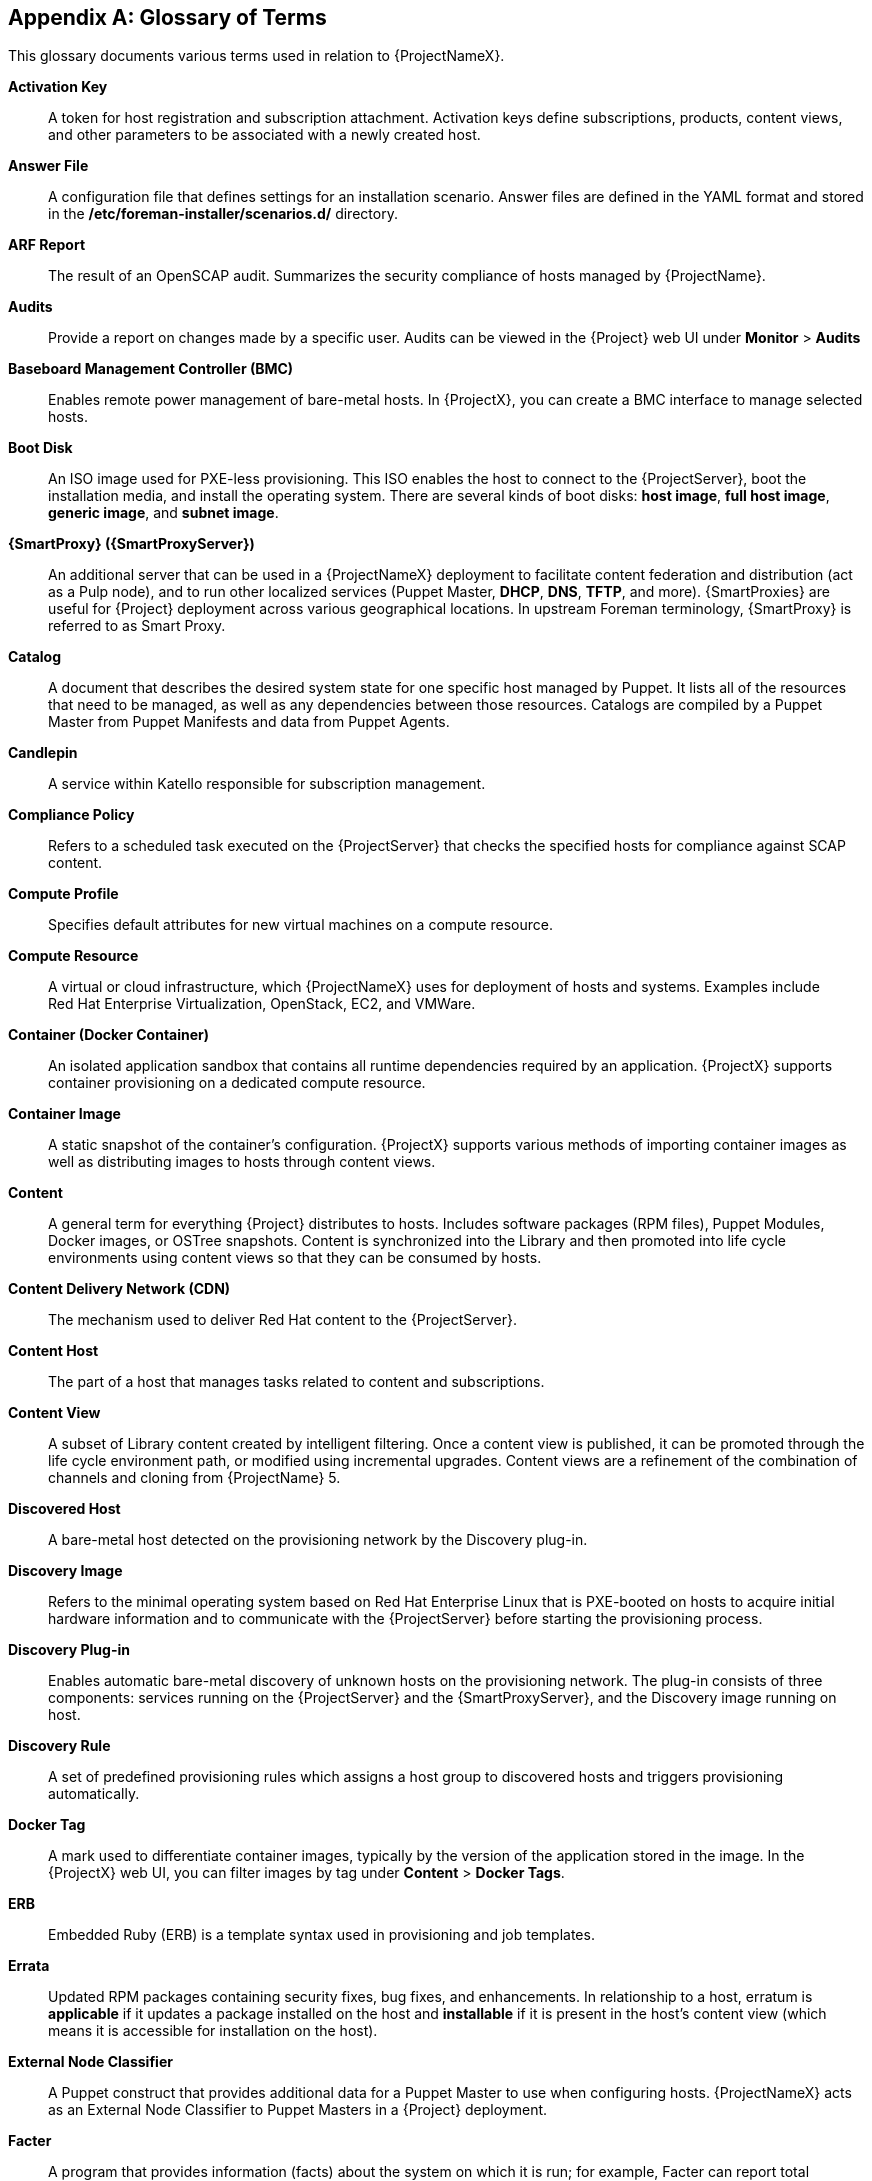 :numbered!:

[appendix]
[[appe-Red_Hat_Satellite-Architecture_Guide-Glossary_of_Terms]]
== Glossary of Terms

This glossary documents various terms used in relation to {ProjectNameX}.

[[varl-Glossary_of_Terms-Activation_Key]]
*Activation Key*:: A token for host registration and subscription attachment. Activation keys define subscriptions, products, content views, and other parameters to be associated with a newly created host.


[[varl-Glossary_of_Terms-Answer_File]]
*Answer File*:: A configuration file that defines settings for an installation scenario. Answer files are defined in the YAML format and stored in the */etc/foreman-installer/scenarios.d/* directory.


[[varl-Glossary_of_Terms-ARF_Report]]
*ARF Report*:: The result of an OpenSCAP audit. Summarizes the security compliance of hosts managed by {ProjectName}.


[[varl-Glossary_of_Terms-Audits]]
*Audits*:: Provide a report on changes made by a specific user. Audits can be viewed in the {Project} web UI under *Monitor* > *Audits*


[[varl-Glossary_of_Terms-BMC]]
*Baseboard Management Controller (BMC)*:: Enables remote power management of bare-metal hosts. In {ProjectX}, you can create a BMC interface to manage selected hosts.


[[varl-Glossary_of_Terms-Bootdisk]]
*Boot Disk*:: An ISO image used for PXE-less provisioning. This ISO enables the host to connect to the {ProjectServer}, boot the installation media, and install the operating system. There are several kinds of boot disks: *host image*, *full host image*, *generic image*, and *subnet image*.


[[varl-Glossary_of_Terms-Capsule]]
*{SmartProxy} ({SmartProxyServer})*:: An additional server that can be used in a {ProjectNameX} deployment to facilitate content federation and distribution (act as a Pulp node), and to run other localized services (Puppet Master, *DHCP*, *DNS*, *TFTP*, and more). {SmartProxies} are useful for {Project} deployment across various geographical locations. In upstream Foreman terminology, {SmartProxy} is referred to as Smart Proxy.


[[varl-Glossary_of_Terms-Catalog]]
*Catalog*:: A document that describes the desired system state for one specific host managed by Puppet. It lists all of the resources that need to be managed, as well as any dependencies between those resources. Catalogs are compiled by a Puppet Master from Puppet Manifests and data from Puppet Agents.


[[varl-Glossary_of_Terms-Candlepin]]
*Candlepin*:: A service within Katello responsible for subscription management.


[[varl-Glossary_of_Terms-Compliance_Policy]]
*Compliance Policy*:: Refers to a scheduled task executed on the {ProjectServer} that checks the specified hosts for compliance against SCAP content.


[[varl-Glossary_of_Terms-Compute_Profile]]
*Compute Profile*:: Specifies default attributes for new virtual machines on a compute resource.


[[varl-Glossary_of_Terms-Compute_Resource]]
*Compute Resource*:: A virtual or cloud infrastructure, which {ProjectNameX} uses for deployment of hosts and systems. Examples include Red{nbsp}Hat Enterprise{nbsp}Virtualization, OpenStack, EC2, and VMWare.


[[varl-Glossary_of_Terms-Container]]
*Container (Docker Container)*:: An isolated application sandbox that contains all runtime dependencies required by an application. {ProjectX} supports container provisioning on a dedicated compute resource.


[[varl-Glossary_of_Terms-Container_Image]]
*Container Image*:: A static snapshot of the container’s configuration. {ProjectX} supports various methods of importing container images as well as distributing images to hosts through content views.


[[varl-Glossary_of_Terms-Content]]
*Content*:: A general term for everything {Project} distributes to hosts. Includes software packages (RPM files), Puppet Modules, Docker images, or OSTree snapshots. Content is synchronized into the Library and then promoted into life cycle environments using content views so that they can be consumed by hosts.


[[varl-Glossary_of_Terms-Content_Delivery_Network_CDN]]
*Content Delivery Network (CDN)*:: The mechanism used to deliver Red{nbsp}Hat content to the {ProjectServer}.


[[varl-Glossary_of_Terms-Content_Host]]
*Content Host*:: The part of a host that manages tasks related to content and subscriptions.


[[varl-Glossary_of_Terms-Content_View]]
*Content View*:: A subset of Library content created by intelligent filtering. Once a content view is published, it can be promoted through the life cycle environment path, or modified using incremental upgrades. Content views are a refinement of the combination of channels and cloning from {ProjectName}{nbsp}5.


[[varl-Glossary_of_Terms-Discovered_Host]]
*Discovered Host*:: A bare-metal host detected on the provisioning network by the Discovery plug-in.


[[varl-Glossary_of_Terms-Discovery_Image]]
*Discovery Image*:: Refers to the minimal operating system based on Red Hat Enterprise Linux that is PXE-booted on hosts to acquire initial hardware information and to communicate with the {ProjectServer} before starting the provisioning process.


[[varl-Glossary_of_Terms-Discovery_Plug-in]]
*Discovery Plug-in*:: Enables automatic bare-metal discovery of unknown hosts on the provisioning network. The plug-in consists of three components: services running on the {ProjectServer} and the {SmartProxyServer}, and the Discovery image running on host.


[[varl-Glossary_of_Terms-Discovery_Rule]]
*Discovery Rule*:: A set of predefined provisioning rules which assigns a host group to discovered hosts and triggers provisioning automatically.


[[varl-Glossary_of_Terms-Docker_Tag]]
*Docker Tag*:: A mark used to differentiate container images, typically by the version of the application stored in the image. In the {ProjectX} web UI, you can filter images by tag under *Content* > *Docker Tags*.


[[varl-Glossary_of_Terms-ERB]]
*ERB*:: Embedded Ruby (ERB) is a template syntax used in provisioning and job templates.


[[varl-Glossary_of_Terms-Errata]]
*Errata*:: Updated RPM packages containing security fixes, bug fixes, and enhancements. In relationship to a host, erratum is *applicable* if it updates a package installed on the host and *installable* if it is present in the host's content view (which means it is accessible for installation on the host).


[[varl-Glossary_of_Terms-External_Node_Classifier]]
*External Node Classifier*:: A Puppet construct that provides additional data for a Puppet Master to use when configuring hosts. {ProjectNameX} acts as an External Node Classifier to Puppet Masters in a {Project} deployment.


[[varl-Glossary_of_Terms-Facter]]
*Facter*:: A program that provides information (facts) about the system on which it is run; for example, Facter can report total memory, operating system version, architecture, and more. Puppet modules enable specific configurations based on host data gathered by Facter.


[[varl-Glossary_of_Terms-Facts]]
*Facts*:: Host parameters such as total memory, operating system version, or architecture. Facts are reported by Facter and used by Puppet.


[[varl-Glossary_of_Terms-Foreman]]
*Foreman*:: The {ProjectNameX} component mainly responsible for provisioning and content life cycle management. Foreman is the main upstream counterpart of {ProjectNameX}.

[[varl-Glossary_of_Terms-satellite-maintain_Services]]
*{foreman-maintain} Services*:: A set of services that {ProjectServer} and {SmartProxyServer}s use for operation. You can use the `{foreman-maintain}` tool to manage these services. To see the full list of services, enter the `{foreman-maintain} service list` command on the machine where {Project} or {SmartProxyServer} is installed.


[[varl-Glossary_of_Terms-Foreman_Hooks]]
*Foreman Hook*:: An executable that is automatically triggered when an orchestration event occurs, such as when a host is created or when provisioning of a host has completed.


[[varl-Glossary_of_Terms-Full_Host_Image]]
*Full Host Image*:: A boot disk used for PXE-less provisioning of a specific host. The full host image contains an embedded Linux kernel and init RAM disk of the associated operating system installer.


[[varl-Glossary_of_Terms-Generic_Image]]
*Generic Image*:: A boot disk for PXE-less provisioning that is not tied to a specific host. The generic image sends the host’s MAC address to the {ProjectServer}, which matches it against the host entry.


[[varl-Glossary_of_Terms-Hammer]]
*Hammer*:: A command line tool for managing {ProjectNameX}. You can execute Hammer commands from the command line or utilize them in scripts. Hammer also provides an interactive shell.


[[varl-Glossary_of_Terms-Host]]
*Host*:: Refers to any system, either physical or virtual, that {ProjectNameX} manages.


[[varl-Glossary_of_Terms-Host_Collection]]
*Host Collection*:: A user defined group of one or more Hosts used for bulk actions such as errata installation. Equivalent to a {Project}{nbsp}5 System Group.


[[varl-Glossary_of_Terms-Host_Group]]
*Host Group*:: A template for building a host. Host groups hold shared parameters, such as subnet or life cycle environment, that are inherited by host group members. Host groups can be nested to create a hierarchical structure.


[[varl-Glossary_of_Terms-Host_Image]]
*Host Image*:: A boot disk used for PXE-less provisioning of a specific host. The host image only contains the boot files necessary to access the installation media on the {ProjectServer}.


[[varl-Glossary_of_Terms-Incremental_Update]]
*Incremental Upgrade (of a Content View)*:: The act of creating a new (minor) content view version in a life cycle environment. Incremental upgrades provide a way to make in-place modification of an already published content view. Useful for rapid updates, for example when applying security errata.


[[varl-Glossary_of_Terms-Job]]
*Job*:: A command executed remotely on a host from the {ProjectServer}. Every job is defined in a job template. Similar to remote command in {Project} 5.


[[varl-Glossary_of_Terms-Job_Template]]
*Job Template*:: Defines properties of a job.


[[varl-Glossary_of_Terms-Katello]]
*Katello*:: A Foreman plug-in responsible for subscription and repository management.


*Lazy Sync*:: The ability to change a `yum` repository's default download policy of *Immediate* to *On Demand* or *Background*. The *On Demand* setting saves storage space and synchronization time by only downloading the packages when requested by a client, and the *Background* setting saves synchronization time by downloading packages after synchronizing the repository's metadata.


[[varl-Glossary_of_Terms-Location]]
*Location*:: A collection of default settings that represent a physical place.


[[varl-Glossary_of_Terms-Library]]
*Library*:: A container for content from all synchronized repositories on the {ProjectServer}. The primary life cycle environment existing by default for each organization, the root of every life cycle environment path and the source of content for every content view.


[[varl-Glossary_of_Terms-Life_Cycle_Environment]]
*Life Cycle Environment*:: A container for content view versions consumed by the content hosts. A Life Cycle Environment represents a step in the life cycle environment path. Content moves through life cycle environments by publishing and promoting content views.


[[varl-Glossary_of_Terms-Life_Cycle_Environment_Path]]
*Life Cycle Environment Path*:: A sequence of life cycle environments through which the content views are promoted. You can promote a content view through a typical promotion path; for example, from development to test to production. Channel cloning implements this concept in {ProjectName}{nbsp}5.


[[varl-Glossary_of_Terms-Manifest]]
*Manifest (Subscription Manifest)*:: A mechanism for transferring subscriptions from Red{nbsp}Hat Customer Portal to {ProjectNameX}. This is similar in function to certificates used with {ProjectName}{nbsp}5.
+
Do not confuse with xref:varl-Glossary_of_Terms-Puppet_Manifest[Puppet Manifest].


[[varl-Glossary_of_Terms-OpenSCAP]]
*OpenSCAP*:: A project implementing security compliance auditing according to the Security Content Automation Protocol (SCAP). OpenSCAP is integrated in {ProjectX} to provide compliance auditing for managed hosts.


[[varl-Glossary_of_Terms-Organization]]
*Organization*:: An isolated collection of systems, content, and other functionality within a {ProjectX} deployment.


[[varl-Glossary_of_Terms-OSTree]]
*OSTree*:: A tool for managing bootable, immutable, versioned file system trees. {ProjectX} supports mirroring OSTree snapshots as well as distributing them in content views.


[[varl-Glossary_of_Terms-Parameters]]
*Parameter*:: Defines the behavior of {ProjectName} components during provisioning. Depending on the parameter scope, we distinguish between global, domain, host group, and host parameters. Depending on the parameter complexity, we distinguish between simple parameters (key-value pair) and smart parameters (conditional arguments, validation, overrides).


[[varl-Glossary_of_Terms-Parametrized_Class]]
*Parametrized Class (Smart Class Parameter)*:: A parameter created by importing a class from Puppet Master.


[[varl-Glossary_of_Terms-Permission]]
*Permission*:: Defines an action related to a selected part of {Project} infrastructure (resource type). Each resource type is associated with a set of permissions, for example the *Architecture* resource type has the following permissions: *view_architectures*, *create_architectures*, *edit_architectures*, and *destroy_architectures*. You can group permissions into roles and associate them with users or user groups.


[[varl-Glossary_of_Terms-Product]]
*Product*:: A collection of content repositories. Products are either provided by Red{nbsp}Hat CDN or created by the {Project} administrator to group custom repositories.


[[varl-Glossary_of_Terms-Promote]]
*Promote (a Content View)*:: The act of moving a content view from one life cycle environment to another.


[[varl-Glossary_of_Terms-Provisioning_Template]]
*Provisioning Template*:: Defines host provisioning settings. Provisioning templates can be associated with host groups, life cycle environments, or operating systems. In {ProjectX} they provide similar functionality to Kickstart Profiles and Cobbler Snippets in {ProjectName}{nbsp}5.


[[varl-Glossary_of_Terms-Publish]]
*Publish (a Content View)*:: The act of making a content view version available in a life cycle environment and usable by hosts.


[[varl-Glossary_of_Terms-Pulp]]
*Pulp*:: A service within Katello responsible for repository and content management.


[[varl-Glossary_of_Terms-Pulp_Node]]
*Pulp Node*:: A {SmartProxyServer} component that mirrors content. This is similar to the {ProjectName}{nbsp}5 Proxy. The main difference is that content can be staged on the Pulp Node before it is used by a host.


[[varl-Glossary_of_Terms-Puppet]]
*Puppet*:: The configuration management component of {ProjectX}.


[[varl-Glossary_of_Terms-Puppet_Agent]]
*Puppet Agent*:: A service running on a host that applies configuration changes to that host.


[[varl-Glossary_of_Terms-Puppet_Environment]]
*Puppet Environment*:: An isolated set of Puppet Agent nodes that can be associated with a specific set of Puppet Modules.


[[varl-Glossary_of_Terms-Puppet_Manifest]]
*Puppet Manifest*:: Refers to Puppet scripts, which are files with the *.pp* extension. The files contain code to define a set of necessary resources, such as packages, services, files, users and groups, and so on, using a set of key-value pairs for their attributes. For more information and examples of usage, see {BaseURL}puppet_guide/chap-red_hat_satellite-puppet_guide-building_puppet_modules_from_scratch#sect-{Project_Link}-Puppet_Guide-Building_Puppet_Modules_from_Scratch-Examining_the_Anatomy_of_a_Puppet_Module[Examining the Anatomy of a Puppet Module] in the _Puppet Guide_.
+
Do not confuse with xref:varl-Glossary_of_Terms-Manifest[Manifest (Subscription Manifest)].


[[varl-Glossary_of_Terms-Puppet_Master]]
*Puppet Master*:: A {SmartProxyServer} component that provides Puppet Manifests to hosts for execution by the Puppet Agent.


[[varl-Glossary_of_Terms-Puppet_Module]]
*Puppet Module*:: A self-contained bundle of code (Puppet Manifests) and data (facts) that you can use to manage resources such as users, files, and services.


[[varl-Glossary_of_Terms-Recurring_Logic]]
*Recurring Logic*:: A job executed automatically according to a schedule. In the {ProjectX} web UI, you can view those jobs under *Monitor* > *Recurring logics*.


[[varl-Glossary_of_Terms-Registry]]
*Registry*:: An archive of container images. {ProjectX} supports importing images from local and external registries. {Project} itself can act as an image registry for hosts. However, hosts cannot push changes back to the registry.


[[varl-Glossary_of_Terms-Repository]]
*Repository*:: Provides storage for a collection of content.


[[varl-Glossary_of_Terms-Resource_type]]
*Resource Type*:: Refers to a part of {Project} infrastructure, for example host, capsule, or architecture. Used in permission filtering.


[[varl-Glossary_of_Terms-Role]]
*Role*:: Specifies a collection of permissions that are applied to a set of resources, such as hosts. Roles can be assigned to users and user groups. {Project} provides a number of predefined roles.


[[varl-Glossary_of_Terms-SCAP_Content]]
*SCAP content*:: A file containing the configuration and security baseline against which hosts are checked. Used in compliance policies.


[[varl-Glossary_of_Terms-Scenario]]
*Scenario*:: A set of predefined settings for the {Project} CLI installer. Scenario defines the type of installation, for example to install the {SmartProxyServer} execute `{installer-scenario-smartproxy}`. Every scenario has its own answer file to store the scenario settings.


[[varl-Glossary_of_Terms-Smart_Proxy]]
*Smart Proxy*:: A {SmartProxyServer} component that can integrate with external services, such as *DNS* or *DHCP*. In upstream Foreman terminology, Smart Proxy is a synonym of {SmartProxy}.


[[varl-Glossary_of_Terms-Smart_Variable]]
*Smart Variable*:: A configuration value used by classes in Puppet modules.


[[varl-Glossary_of_Terms-Standard_Operating_Environment_SOE]]
*Standard Operating Environment (SOE)*:: A controlled version of the operating system on which applications are deployed.


[[varl-Glossary_of_Terms-Subnet_Image]]
*Subnet Image*:: A type of generic image for PXE-less provisioning that communicates through the {SmartProxyServer}.


[[varl-Glossary_of_Terms-Subscription]]
*Subscription*:: An entitlement for receiving content and service from Red{nbsp}Hat.


[[varl-Glossary_of_Terms-Synchronization]]
*Synchronization*:: Refers to mirroring content from external resources into the {ProjectNameX} Library.


[[varl-Glossary_of_Terms-Synchronization_Plans]]
*Synchronization Plan*:: Provides scheduled execution of content synchronization.


[[varl-Glossary_of_Terms-Task]]
*Task*:: A background process executed on the {Project} or {SmartProxyServer}, such as repository synchronization or content view publishing. You can monitor the task status in the {Project} web UI under *Monitor* > *Tasks*.


[[varl-Glossary_of_Terms-Trend]]
*Trend*:: A means of tracking changes in specific parts of {ProjectX} infrastructure. Configure trends in {Project} web UI under *Monitor* > *Trends*.


[[varl-Glossary_of_Terms-User_Group]]
*User Group*:: A collection of roles which can be assigned to a collection of users. This is similar to a Role in {ProjectName}{nbsp}5.


[[varl-Glossary_of_Terms-User]]
*User*:: Anyone registered to use {ProjectName}. Authentication and authorization is possible through built-in logic, through external resources (LDAP, Identity Management, or Active Directory), or with Kerberos.


[[varl-Glossary_of_Terms-virt-who]]
*virt-who*:: An agent for retrieving IDs of virtual machines from the hypervisor. When used with {ProjectX}, virt-who reports those IDs to the {ProjectServer} so that it can provide subscriptions for hosts provisioned on virtual machines.
